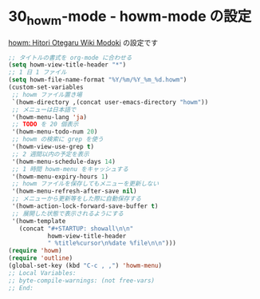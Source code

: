#+STARTUP: showall

* 30_howm-mode - howm-mode の設定
[[http://howm.sourceforge.jp/index-j.html][howm: Hitori Otegaru Wiki Modoki]] の設定です

#+BEGIN_SRC emacs-lisp
;; タイトルの書式を org-mode に合わせる
(setq howm-view-title-header "*")
;; 1 日 1 ファイル
(setq howm-file-name-format "%Y/%m/%Y_%m_%d.howm")
(custom-set-variables
 ;; howm ファイル置き場
 `(howm-directory ,(concat user-emacs-directory "howm"))
 ;; メニューは日本語で
 '(howm-menu-lang 'ja)
 ;; TODO を 20 個表示
 '(howm-menu-todo-num 20)
 ;; howm の検索に grep を使う
 '(howm-view-use-grep t)
 ;; 2 週間以内の予定を表示
 '(howm-menu-schedule-days 14)
 ;; 1 時間 howm-menu をキャッシュする
 '(howm-menu-expiry-hours 1)
 ;; howm ファイルを保存してもメニューを更新しない
 '(howm-menu-refresh-after-save nil)
 ;; メニューから更新等をした際に自動保存する
 '(howm-action-lock-forward-save-buffer t)
 ;; 展開した状態で表示されるようにする
 '(howm-template
   (concat "#+STARTUP: showall\n\n"
           howm-view-title-header
           " %title%cursor\n%date %file\n\n")))
(require 'howm)
(require 'outline)
(global-set-key (kbd "C-c , ,") 'howm-menu)
;; Local Variables:
;; byte-compile-warnings: (not free-vars)
;; End:
#+END_SRC
